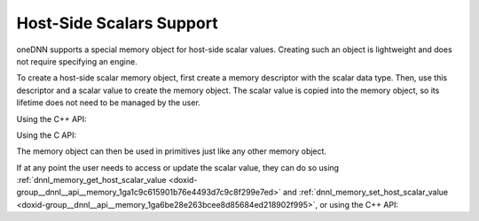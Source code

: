 .. index:: pair: page; Host-Side Scalars Support
.. _doxid-dev_guide_host_side_scalars:

Host-Side Scalars Support
=========================

oneDNN supports a special memory object for host-side scalar values. Creating such an object is lightweight and does not require specifying an engine.

To create a host-side scalar memory object, first create a memory descriptor with the scalar data type. Then, use this descriptor and a scalar value to create the memory object. The scalar value is copied into the memory object, so its lifetime does not need to be managed by the user.

Using the C++ API:

.. ref-code-block:: cpp

	float alpha = 1.0f;
	
	// Create a memory object for a host scalar of type float
	:ref:`dnnl::memory <doxid-structdnnl_1_1memory>` alpha_mem(memory::desc::host_scalar(memory::data_type::f32), alpha);

Using the C API:

.. ref-code-block:: cpp

	float alpha = 1.0f;
	
	// Create a memory descriptor for a host scalar of type float
	:ref:`dnnl_memory_desc_t <doxid-structdnnl__memory__desc>` alpha_md;
	:ref:`dnnl_memory_desc_create_host_scalar <doxid-group__dnnl__api__memory_1gae52f3003429b2a60bd15b710977fe361>`(&alpha_md, :ref:`dnnl_f32 <doxid-group__dnnl__api__data__types_1gga012ba1c84ff24bdd068f9d2f9b26a130a6b33889946b183311c39cc1bd0656ae9>`);
	
	// Create a memory object for the scalar
	:ref:`dnnl_memory_t <doxid-structdnnl__memory>` alpha_mem;
	:ref:`dnnl_memory_create_host_scalar <doxid-group__dnnl__api__memory_1gabe53ba0e17bcb92509c3bbbd250e520b>`(&alpha_mem, alpha_md, &alpha);

The memory object can then be used in primitives just like any other memory object.

If at any point the user needs to access or update the scalar value, they can do so using :ref:`dnnl_memory_get_host_scalar_value <doxid-group__dnnl__api__memory_1ga1c9c615901b76e4493d7c9c8f299e7ed>` and :ref:`dnnl_memory_set_host_scalar_value <doxid-group__dnnl__api__memory_1ga6be28e263bcee8d85684ed218902f995>`, or using the C++ API:

.. ref-code-block:: cpp

	// Get the scalar value from the memory object
	float alpha_value = alpha_mem.get_host_scalar_value();
	
	float new_alpha_value = 2.0f;
	// Update the scalar value in the memory object
	alpha_mem.set_host_scalar_value(&new_alpha_value);

